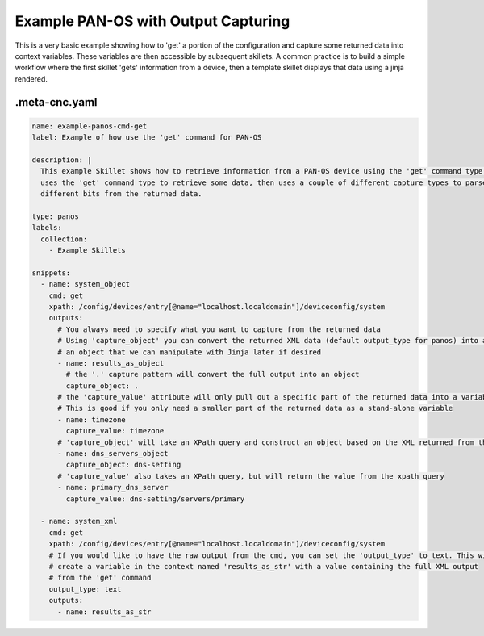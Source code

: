 .. _`example_panos_get`:

Example PAN-OS with Output Capturing
====================================

This is a very basic example showing how to 'get' a portion of the configuration and capture some returned data into
context variables. These variables are then accessible by subsequent skillets. A common practice is to
build a simple workflow where the first skillet 'gets' information from a device, then a template skillet
displays that data using a jinja rendered.


.meta-cnc.yaml
--------------


.. code-block:: yaml

    name: example-panos-cmd-get
    label: Example of how use the 'get' command for PAN-OS

    description: |
      This example Skillet shows how to retrieve information from a PAN-OS device using the 'get' command type. This example
      uses the 'get' command type to retrieve some data, then uses a couple of different capture types to parse out
      different bits from the returned data.

    type: panos
    labels:
      collection:
        - Example Skillets

    snippets:
      - name: system_object
        cmd: get
        xpath: /config/devices/entry[@name="localhost.localdomain"]/deviceconfig/system
        outputs:
          # You always need to specify what you want to capture from the returned data
          # Using 'capture_object' you can convert the returned XML data (default output_type for panos) into a
          # an object that we can manipulate with Jinja later if desired
          - name: results_as_object
            # the '.' capture pattern will convert the full output into an object
            capture_object: .
          # the 'capture_value' attribute will only pull out a specific part of the returned data into a variable.
          # This is good if you only need a smaller part of the returned data as a stand-alone variable
          - name: timezone
            capture_value: timezone
          # 'capture_object' will take an XPath query and construct an object based on the XML returned from the query
          - name: dns_servers_object
            capture_object: dns-setting
          # 'capture_value' also takes an XPath query, but will return the value from the xpath query
          - name: primary_dns_server
            capture_value: dns-setting/servers/primary

      - name: system_xml
        cmd: get
        xpath: /config/devices/entry[@name="localhost.localdomain"]/deviceconfig/system
        # If you would like to have the raw output from the cmd, you can set the 'output_type' to text. This will
        # create a variable in the context named 'results_as_str' with a value containing the full XML output
        # from the 'get' command
        output_type: text
        outputs:
          - name: results_as_str


